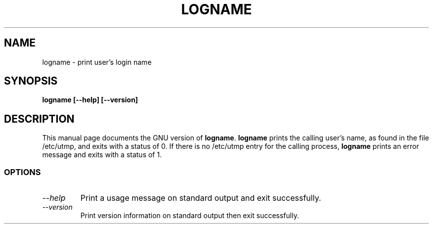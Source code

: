 .TH LOGNAME 1L "GNU Shell Utilities" "FSF" \" -*- nroff -*-
.SH NAME
logname \- print user's login name
.SH SYNOPSIS
.B logname [\-\-help] [\-\-version]
.SH DESCRIPTION
This manual page
documents the GNU version of
.BR logname .
.B logname
prints the calling user's name, as found in the file /etc/utmp, and
exits with a status of 0.  If there is no /etc/utmp entry for the
calling process,
.B logname
prints an error message and exits with a status of 1.
.SS OPTIONS
.TP
.I "\-\-help"
Print a usage message on standard output and exit successfully.
.TP
.I "\-\-version"
Print version information on standard output then exit successfully.
